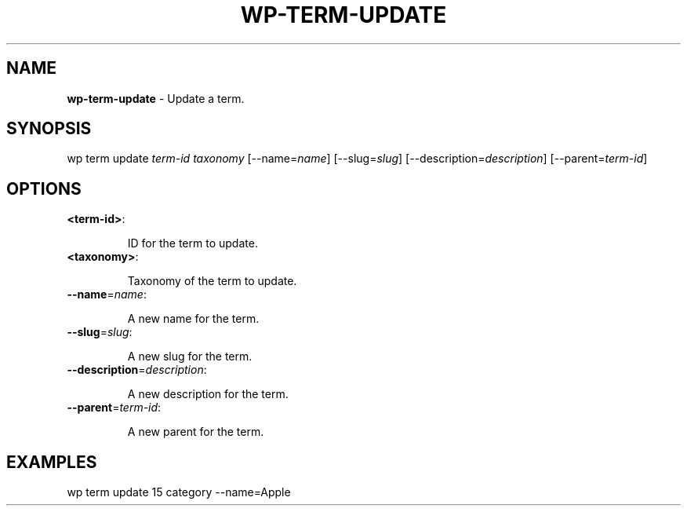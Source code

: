 .\" generated with Ronn/v0.7.3
.\" http://github.com/rtomayko/ronn/tree/0.7.3
.
.TH "WP\-TERM\-UPDATE" "1" "" "WP-CLI"
.
.SH "NAME"
\fBwp\-term\-update\fR \- Update a term\.
.
.SH "SYNOPSIS"
wp term update \fIterm\-id\fR \fItaxonomy\fR [\-\-name=\fIname\fR] [\-\-slug=\fIslug\fR] [\-\-description=\fIdescription\fR] [\-\-parent=\fIterm\-id\fR]
.
.SH "OPTIONS"
.
.TP
\fB<term\-id>\fR:
.
.IP
ID for the term to update\.
.
.TP
\fB<taxonomy>\fR:
.
.IP
Taxonomy of the term to update\.
.
.TP
\fB\-\-name\fR=\fIname\fR:
.
.IP
A new name for the term\.
.
.TP
\fB\-\-slug\fR=\fIslug\fR:
.
.IP
A new slug for the term\.
.
.TP
\fB\-\-description\fR=\fIdescription\fR:
.
.IP
A new description for the term\.
.
.TP
\fB\-\-parent\fR=\fIterm\-id\fR:
.
.IP
A new parent for the term\.
.
.SH "EXAMPLES"
.
.nf

wp term update 15 category \-\-name=Apple
.
.fi

